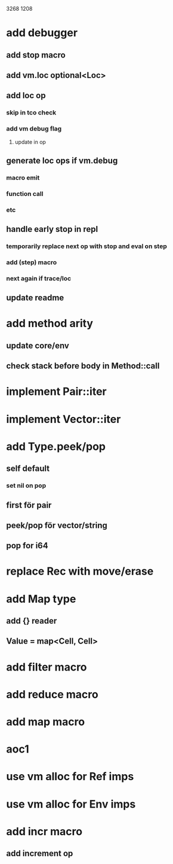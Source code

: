 3268
1208

* add debugger
** add stop macro
** add vm.loc optional<Loc>
** add loc op
*** skip in tco check
*** add vm debug flag
**** update in op
** generate loc ops if vm.debug
*** macro emit
*** function call
*** etc
** handle early stop in repl
*** temporarily replace next op with stop and eval on step
*** add (step) macro
*** next again if trace/loc
** update readme

* add method arity
** update core/env
** check stack before body in Method::call

* implement Pair::iter
* implement Vector::iter

* add Type.peek/pop
** self default
*** set nil on pop
** first för pair
** peek/pop för vector/string
** pop for i64

* replace Rec with move/erase

* add Map type
** add {} reader
** Value = map<Cell, Cell>

* add filter macro
* add reduce macro
* add map macro

* aoc1

* use vm alloc for Ref imps
* use vm alloc for Env imps

* add incr macro
** add increment op
